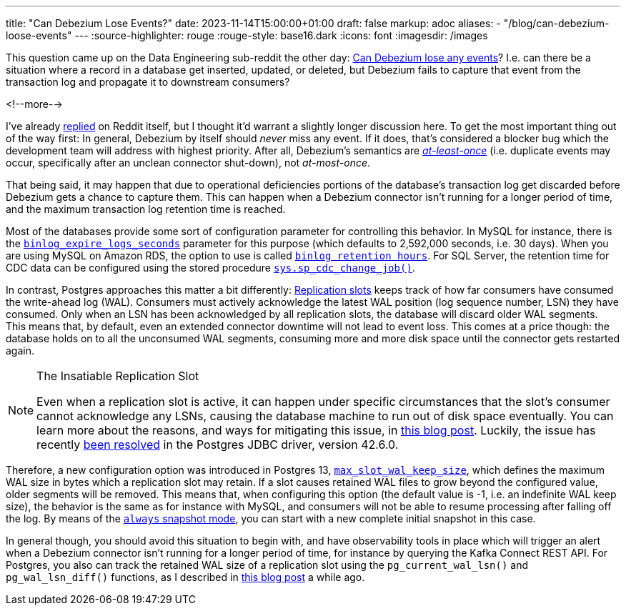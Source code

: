 ---
title: "Can Debezium Lose Events?"
date: 2023-11-14T15:00:00+01:00
draft: false
markup: adoc
aliases:
- "/blog/can-debezium-loose-events"
---
:source-highlighter: rouge
:rouge-style: base16.dark
:icons: font
:imagesdir: /images
ifdef::env-github[]
:imagesdir: ../../static/images
endif::[]

This question came up on the Data Engineering sub-reddit the other day:
https://old.reddit.com/r/dataengineering/comments/17ttw5e/can_debezium_loose_updates/[Can Debezium lose any events]?
I.e. can there be a situation where a record in a database get inserted, updated, or deleted, but Debezium fails to capture that event from the transaction log and propagate it to downstream consumers?

<!--more-->

I've already https://old.reddit.com/r/dataengineering/comments/17ttw5e/can_debezium_loose_updates/k91icwi/[replied] on Reddit itself, but I thought it'd warrant a slightly longer discussion here.
To get the most important thing out of the way first: In general, Debezium by itself should _never_ miss any event.
If it does, that's considered a blocker bug which the development team will address with highest priority.
After all, Debezium's semantics are https://kafka.apache.org/36/documentation.html#semantics[_at-least-once_] (i.e. duplicate events may occur, specifically after an unclean connector shut-down),
not _at-most-once_.

That being said, it may happen that due to operational deficiencies portions of the database's transaction log get discarded before Debezium gets a chance to capture them.
This can happen when a Debezium connector isn't running for a longer period of time,
and the maximum transaction log retention time is reached.

Most of the databases provide some sort of configuration parameter for controlling this behavior.
In MySQL for instance, there is the https://dev.mysql.com/doc/refman/8.2/en/replication-options-binary-log.html#sysvar_binlog_expire_logs_seconds[`binlog_expire_logs_seconds`] parameter for this purpose
(which defaults to 2,592,000 seconds, i.e. 30 days).
When you are using MySQL on Amazon RDS,
the option to use is called https://docs.aws.amazon.com/AmazonRDS/latest/UserGuide/mysql-stored-proc-configuring.html[`binlog retention hours`].
For SQL Server, the retention time for CDC data can be configured using the stored procedure https://learn.microsoft.com/en-us/sql/relational-databases/system-stored-procedures/sys-sp-cdc-change-job-transact-sql?view=sql-server-ver16[`sys.sp_cdc_change_job()`].

In contrast, Postgres approaches this matter a bit differently:
https://www.postgresql.org/docs/16/warm-standby.html#STREAMING-REPLICATION-SLOTS[Replication slots] keeps track of how far consumers have consumed the write-ahead log (WAL).
Consumers must actively acknowledge the latest WAL position
(log sequence number, LSN) they have consumed.
Only when an LSN has been acknowledged by all replication slots,
the database will discard older WAL segments.
This means that, by default, even an extended connector downtime will not lead to event loss.
This comes at a price though: the database holds on to all the unconsumed WAL segments,
consuming more and more disk space until the connector gets restarted again.

[NOTE]
.The Insatiable Replication Slot
====
Even when a replication slot is active, it can happen under specific circumstances that the slot's consumer cannot acknowledge any LSNs, causing the database machine to run out of disk space eventually.
You can learn more about the reasons, and ways for mitigating this issue, in link:/blog/insatiable-postgres-replication-slot/[this blog post].
Luckily, the issue has recently https://engineering.zalando.com/posts/2023/11/patching-pgjdbc.html[been resolved] in the Postgres JDBC driver, version 42.6.0.
====

Therefore, a new configuration option was introduced in Postgres 13, https://postgresqlco.nf/doc/en/param/max_slot_wal_keep_size/[`max_slot_wal_keep_size`],
which defines the maximum WAL size in bytes which a replication slot may retain.
If a slot causes retained WAL files to grow beyond the configured value,
older segments will be removed.
This means that, when configuring this option (the default value is -1, i.e. an indefinite WAL keep size),
the behavior is the same as for instance with MySQL,
and consumers will not be able to resume processing after falling off the log.
By means of the https://debezium.io/documentation/reference/stable/connectors/postgresql.html#postgresql-connector-snapshot-mode-options[`always` snapshot mode], you can start with a new complete initial snapshot in this case.

In general though, you should avoid this situation to begin with, and have observability tools in place which will trigger an alert when a Debezium connector isn't running for a longer period of time,
for instance by querying the Kafka Connect REST API.
For Postgres, you also can track the retained WAL size of a replication slot using the `pg_current_wal_lsn()` and `pg_wal_lsn_diff()` functions, as I described in https://www.decodable.co/blog/the-wonders-of-postgres-logical-decoding-messages-for-cdc[this blog post] a while ago.
